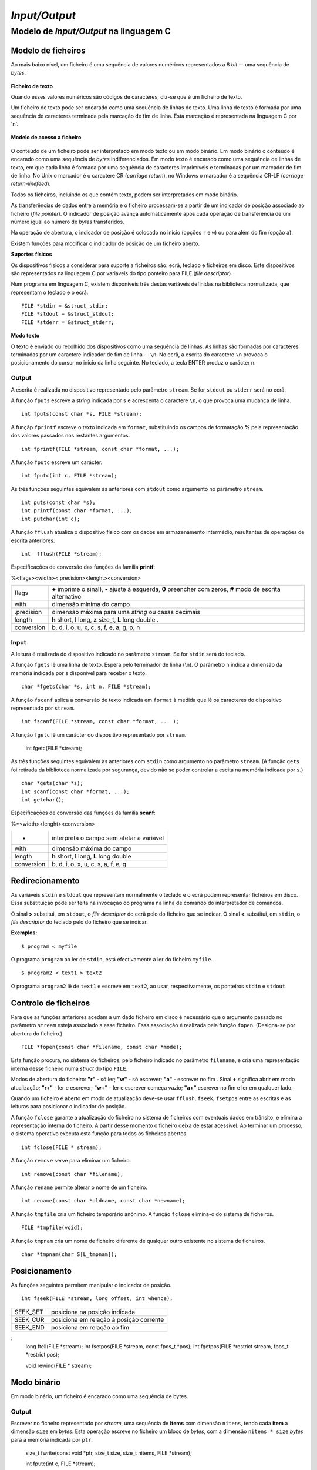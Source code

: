 *Input/Output*
**************

Modelo de *Input/Output* na linguagem C
=======================================

Modelo de ficheiros
-------------------

Ao mais baixo nível, um ficheiro é uma sequência de valores numéricos representados a 8 *bit*
-- uma sequência de *bytes*. 

.. figure:: modelo_ficheiro3.svg
   :align: center

**Ficheiro de texto**

Quando esses valores numéricos são códigos de caracteres, diz-se que é um ficheiro de texto.

Um ficheiro de texto pode ser encarado como uma sequência de linhas de texto.
Uma linha de texto é formada por uma sequência de caracteres terminada pela marcação de fim de linha.
Esta marcação é representada na linguagem C por '\n'.

.. figure:: modelo_ficheiro1.svg
   :align: center


**Modelo de acesso a ficheiro**

.. figure:: modelo_ficheiro4.svg
   :align: center
   :scale: 120

O conteúdo de um ficheiro pode ser interpretado em modo texto ou em modo binário.
Em modo binário o conteúdo é encarado como uma sequência de *bytes* indiferenciados.
Em modo texto é encarado como uma sequência de linhas de texto,
em que cada linha é formada por uma sequência de caracteres imprimíveis
e terminadas por um marcador de fim de linha.
No Unix o marcador é o caractere CR (*carriage return*),
no Windows o marcador é a sequência CR-LF (*carriage return*-*linefeed*).

Todos os ficheiros, incluindo os que contêm texto, podem ser interpretados em modo binário.

As transferências de dados entre a memória e o ficheiro
processam-se a partir de um indicador de posição associado ao ficheiro (*file pointer*).
O indicador de posição avança automaticamente após cada operação de transferência
de um número igual ao número de *bytes* transferidos.

Na operação de abertura, o indicador de posição é colocado no início (opções ``r`` e ``w``)
ou para além do fim (opção ``a``).

Existem funções para modificar o indicador de posição de um ficheiro aberto.

**Suportes físicos**

Os dispositivos físicos a considerar para suporte a ficheiros são:
ecrã, teclado e ficheiros em disco.
Este dispositivos são representados na linguagem C
por variáveis do tipo ponteiro para FILE (*file descriptor*). 

Num programa em linguagem C, existem disponíveis três destas variáveis
definidas na biblioteca normalizada, que representam o teclado e o ecrã. ::

   FILE *stdin = &struct_stdin;
   FILE *stdout = &struct_stdout;
   FILE *stderr = &struct_stderr;

**Modo texto**

O texto é enviado ou recolhido dos dispositivos como uma sequência de linhas.
As linhas são formadas por caracteres terminadas por um caractere indicador de fim de linha -- ``\n``.
No ecrã, a escrita do caractere ``\n`` provoca o posicionamento do cursor no início da linha seguinte.
No teclado, a tecla ENTER produz o carácter \n.

Output
......

A escrita é realizada no dispositivo representado pelo parâmetro ``stream``.
Se for ``stdout`` ou ``stderr`` será no ecrã.

A função ``fputs`` escreve a *string* indicada por ``s``
e acrescenta o caractere ``\n``, o que provoca uma mudança de linha. ::

   int fputs(const char *s, FILE *stream);

A funçãp ``fprintf`` escreve o texto indicada em ``format``,
substituindo os campos de formatação **%** pela representação dos valores passados nos restantes argumentos. ::

   int fprintf(FILE *stream, const char *format, ...);

A função ``fputc`` escreve um carácter. ::

   int fputc(int c, FILE *stream);

As três funções seguintes equivalem às anteriores com ``stdout`` como argumento no parâmetro ``stream``. ::

	int puts(const char *s);
	int printf(const char *format, ...);
	int putchar(int c);

A função ``fflush`` atualiza o dispositivo físico com os dados em armazenamento intermédio,
resultantes de operações de escrita anteriores. ::

   int	fflush(FILE *stream);

Especificações de conversão das funções da família **printf**:

%<flags><width><.precision><lenght><conversion>

=========== ==============================================================
flags       **\+** imprime o sinal), **-** ajuste à esquerda,
            **0** preencher com zeros, **#** modo de escrita alternativo
with        dimensão mínima do campo
.precision  dimensão máxima para uma *string* ou casas decimais
length      **h** short, **l** long, **z** size_t, **L** long double .
conversion  b, d, i, o, u, x, c, s, f, e, a, g, p, n
=========== ==============================================================

Input
.....

A leitura é realizada do dispositivo indicado no parâmetro ``stream``.
Se for ``stdin`` será do teclado.

A função ``fgets`` lê uma linha de texto.
Espera pelo terminador de linha (\\n).
O parâmetro ``n`` indica a dimensão da memória indicada por ``s`` disponível para receber o texto. ::

   char *fgets(char *s, int n, FILE *stream);

A função ``fscanf`` aplica a conversão de texto indicada em ``format``
à medida que lê os caracteres do dispositivo representado por ``stream``. ::

  int fscanf(FILE *stream, const char *format, ... );

A função ``fgetc`` lê um carácter do dispositivo representado por ``stream``.

   int fgetc(FILE *stream);

As três funções seguintes equivalem às anteriores com ``stdin`` como argumento no parâmetro ``stream``. 
(A função ``gets`` foi retirada da biblioteca normalizada
por segurança, devido não se poder controlar a escita na memória indicada por ``s``.) ::

   char *gets(char *s);
   int scanf(const char *format, ...);
   int getchar();

Especificações de conversão das funções da família  **scanf**:

%*<width><lenght><conversion>

============ =============================================
*            interpreta o campo sem afetar a variável
with         dimensão máxima do campo
length       **h** short, **l** long, **L** long double
conversion   b, d, i, o, x, u, c, s, a, f, e, g
============ =============================================

Redirecionamento
----------------

As variáveis ``stdin`` e ``stdout`` que representam normalmente o teclado e o ecrã
podem representar ficheiros em disco.
Essa substituição pode ser feita na invocação do programa na linha de comando do interpretador de comandos.

O sinal **>** substitui, em ``stdout``, o *file descriptor* do ecrã pelo do ficheiro que se indicar.
O sinal **<** substitui, em ``stdin``, o *file descriptor* do teclado pelo do ficheiro que se indicar.

**Exemplos:**

::

   $ program < myfile

O programa ``program`` ao ler de ``stdin``, está efectivamente a ler do ficheiro ``myfile``.


::

   $ program2 < text1 > text2

O programa ``program2`` lê de ``text1`` e escreve em ``text2``,
ao usar, respectivamente, os ponteiros ``stdin`` e ``stdout``.


Controlo de ficheiros
---------------------

Para que as funções anteriores acedam a um dado ficheiro em disco é necessário
que o argumento passado no parâmetro ``stream`` esteja associado a esse ficheiro.
Essa associação é realizada pela função ``fopen``. (Designa-se por abertura do ficheiro.) ::

  FILE *fopen(const char *filename, const char *mode);

Esta função procura, no sistema de ficheiros,
pelo ficheiro indicado no parâmetro ``filename``,
e cria uma representação interna desse ficheiro numa *struct* do tipo ``FILE``.

Modos de abertura do ficheiro: **\"r\"** - só ler; **\"w\"** - só escrever; **\"a\"** - escrever no fim .
Sinal **\+** significa abrir em modo atualização; **\"r+\"** - ler e escrever;
**\"w+\"** - ler e escrever começa vazio; **\"a+\"** escrever no fim e ler em qualquer lado.

Quando um ficheiro é aberto em modo de atualização deve-se usar
``fflush``, ``fseek``, ``fsetpos`` entre as escritas e as leituras para posicionar o indicador de posição.

A função ``fclose`` garante a atualização do ficheiro no sistema de ficheiros com eventuais dados em trânsito,
e elimina a representação interna do ficheiro.
A partir desse momento o ficheiro deixa de estar acessível.
Ao terminar um processo, o sistema operativo executa esta função para todos os ficheiros abertos. ::

   int fclose(FILE * stream);

A função ``remove`` serve para eliminar um ficheiro. ::

   int remove(const char *filename);

A função ``rename`` permite alterar o nome de um ficheiro. ::
   
   int rename(const char *oldname, const char *newname);

A função ``tmpfile`` cria um ficheiro temporário anónimo.
A função ``fclose`` elimina-o do sistema de ficheiros. ::

  FILE *tmpfile(void);

A função ``tmpnam`` cria um nome de ficheiro diferente de qualquer outro existente no sistema de ficheiros. ::

   char *tmpnam(char S[L_tmpnam]);

Posicionamento
--------------

As funções seguintes permitem manipular o indicador de posição. ::

   int fseek(FILE *stream, long offset, int whence);

======== ========================================
SEEK_SET posiciona na posição indicada
SEEK_CUR posiciona em relação à posição corrente
SEEK_END posiciona em relação ao fim
======== ========================================

:
   long ftell(FILE *stream);
   int fsetpos(FILE *stream, const fpos_t *pos);
   int fgetpos(FILE *restrict stream, fpos_t *restrict pos);

   void rewind(FILE * stream);

Modo binário
------------

Em modo binário, um ficheiro é encarado como uma sequência de bytes.

Output
......

Escrever no ficheiro representado por `stream`,
uma sequência de **items** com dimensão ``nitens``,
tendo cada **item** a dimensão ``size`` em *bytes*.
Esta operação escreve no ficheiro um bloco de *bytes*,
com a dimensão ``nitens * size`` *bytes* para a memória indicada por ``ptr``.

   size_t fwrite(const void *ptr, size_t size, size_t nitems, FILE *stream);

   int fputc(int c, FILE *stream);

Input
.....

Ler do ficheiro representado por ``stream``, uma sequência de *items* com dimensão ``nitens``,
tendo cada *item* a dimensão ``size`` em *bytes*.
Esta operação lê um bloco com a dimensão ``nitens * size`` *bytes* para a memória indicada por  ``ptr``. ::

   size_t fread(void * ptr, size_t size, size_t nitems, FILE * stream);

   int fgetc(FILE *stream);

A função ``ungetch`` recua de uma posição o indicador de posição do ficheiro
e insere o valor do parâmetro ``c`` nessa posição.
Útil na programação de interpretadores.

   int ungetc(int c, FILE *stream);

Erros
-----

Em todas as funções é retornada a indicação sobre eventual ocorrência de erro.
Essa indicação, do tipo “sim ou não”, é indicada na forma de um ponteiro NULL
ou de um valor negativo.

Essa indicação "sim ou não" pode ser obtida posteriormente com ::

   int ferror(FILE *stream);

ou obtida uma informação mais precisa através da variável ``errno``.

A função ``perror`` imprime, em ``stderr``,
uma mensagem descritiva do erro registado em ``errno``.

   void perror(const char *str);

A função ``clearerr`` elimina a indicação de erro ocorrido em operação anterior. ::

   void clearerr(FILE * stream);

A função ``feof`` informa se foi tentado aceder para além do fim do ficheiro.

   int feof(FILE *stream);

A função ``strerror`` traduz um código de erro para texto descritivo. ::

   char * strerror(int errnum);


Exercícios
----------
   1. Fazer uma programa para copiar ficheiros. Primeira versão - caractere a caractere; segunda versão - bloco a bloco.
   2. Fazer um programa para concatenar ficheiros.
   3. Fazer um programa para imprimir o conteúdo de um ficheiro em hexadecimal (semelhante a ``$ hexdump -C <file>``).
    
Referências
-----------

The C Programming Language

Norma da linguagem C - ISO/IEC 9899:2023 (draft `N3096 <https://www9.open-std.org/JTC1/SC22/WG14/www/docs/n3096.pdf>`_)

`C reference <https://en.cppreference.com/w/c>`_

